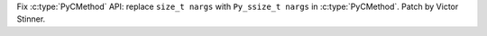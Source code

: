Fix :c:type:`PyCMethod` API: replace ``size_t nargs`` with ``Py_ssize_t nargs``
in :c:type:`PyCMethod`. Patch by Victor Stinner.
